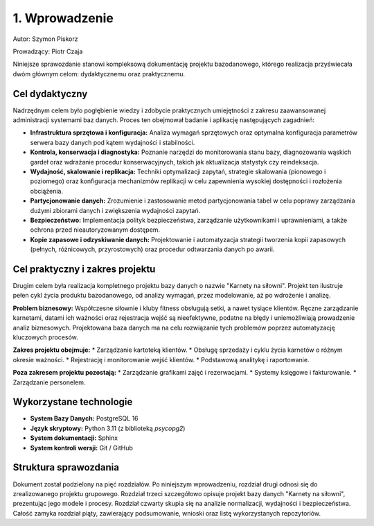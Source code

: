 ================
1. Wprowadzenie
================

Autor: Szymon Piskorz

Prowadzący: Piotr Czaja  

Niniejsze sprawozdanie stanowi kompleksową dokumentację projektu bazodanowego, którego realizacja przyświecała dwóm głównym celom: dydaktycznemu oraz praktycznemu.

Cel dydaktyczny
---------------
Nadrzędnym celem było pogłębienie wiedzy i zdobycie praktycznych umiejętności z zakresu zaawansowanej administracji systemami baz danych. Proces ten obejmował badanie i aplikację następujących zagadnień:

* **Infrastruktura sprzętowa i konfiguracja:** Analiza wymagań sprzętowych oraz optymalna konfiguracja parametrów serwera bazy danych pod kątem wydajności i stabilności.
* **Kontrola, konserwacja i diagnostyka:** Poznanie narzędzi do monitorowania stanu bazy, diagnozowania wąskich gardeł oraz wdrażanie procedur konserwacyjnych, takich jak aktualizacja statystyk czy reindeksacja.
* **Wydajność, skalowanie i replikacja:** Techniki optymalizacji zapytań, strategie skalowania (pionowego i poziomego) oraz konfiguracja mechanizmów replikacji w celu zapewnienia wysokiej dostępności i rozłożenia obciążenia.
* **Partycjonowanie danych:** Zrozumienie i zastosowanie metod partycjonowania tabel w celu poprawy zarządzania dużymi zbiorami danych i zwiększenia wydajności zapytań.
* **Bezpieczeństwo:** Implementacja polityk bezpieczeństwa, zarządzanie użytkownikami i uprawnieniami, a także ochrona przed nieautoryzowanym dostępem.
* **Kopie zapasowe i odzyskiwanie danych:** Projektowanie i automatyzacja strategii tworzenia kopii zapasowych (pełnych, różnicowych, przyrostowych) oraz procedur odtwarzania danych po awarii.

Cel praktyczny i zakres projektu
---------------------------------
Drugim celem była realizacja kompletnego projektu bazy danych o nazwie "Karnety na siłowni". Projekt ten ilustruje pełen cykl życia produktu bazodanowego, od analizy wymagań, przez modelowanie, aż po wdrożenie i analizę.

**Problem biznesowy:** Współczesne siłownie i kluby fitness obsługują setki, a nawet tysiące klientów. Ręczne zarządzanie karnetami, datami ich ważności oraz rejestracja wejść są nieefektywne, podatne na błędy i uniemożliwiają prowadzenie analiz biznesowych. Projektowana baza danych ma na celu rozwiązanie tych problemów poprzez automatyzację kluczowych procesów.

**Zakres projektu obejmuje:**
* Zarządzanie kartoteką klientów.
* Obsługę sprzedaży i cyklu życia karnetów o różnym okresie ważności.
* Rejestrację i monitorowanie wejść klientów.
* Podstawową analitykę i raportowanie.

**Poza zakresem projektu pozostają:**
* Zarządzanie grafikami zajęć i rezerwacjami.
* Systemy księgowe i fakturowanie.
* Zarządzanie personelem.

Wykorzystane technologie
-------------------------
* **System Bazy Danych:** PostgreSQL 16
* **Język skryptowy:** Python 3.11 (z biblioteką `psycopg2`)
* **System dokumentacji:** Sphinx
* **System kontroli wersji:** Git / GitHub

Struktura sprawozdania
----------------------
Dokument został podzielony na pięć rozdziałów. Po niniejszym wprowadzeniu, rozdział drugi odnosi się do zrealizowanego projektu grupowego. Rozdział trzeci szczegółowo opisuje projekt bazy danych "Karnety na siłowni", prezentując jego modele i procesy. Rozdział czwarty skupia się na analizie normalizacji, wydajności i bezpieczeństwa. Całość zamyka rozdział piąty, zawierający podsumowanie, wnioski oraz listę wykorzystanych repozytoriów.